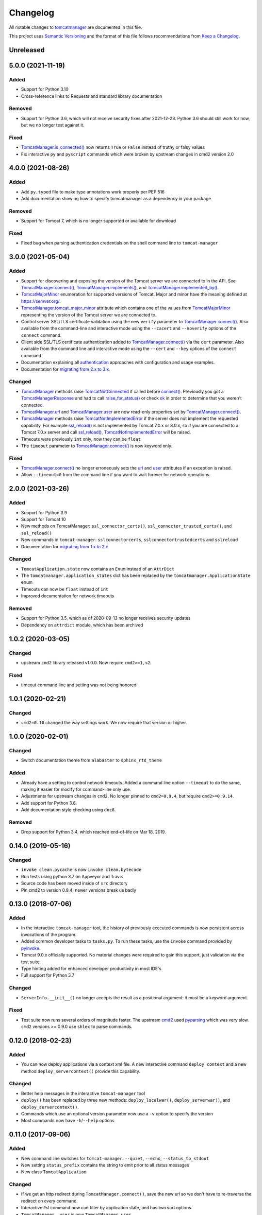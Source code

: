 Changelog
=========

All notable changes to `tomcatmanager
<https://github.com/tomcatmanager/tomcatmanager>`__ are documented in this file.

This project uses `Semantic Versioning <http://semver.org/spec/v2.0.0.html>`_ and the
format of this file follows recommendations from `Keep a Changelog
<http://keepachangelog.com/en/1.0.0/>`_.


Unreleased
----------


5.0.0 (2021-11-19)
------------------

Added
^^^^^

- Support for Python 3.10
- Cross-reference links to Requests and standard library documentation

Removed
^^^^^^^

- Support for Python 3.6, which will not receive security fixes after 2021-12-23.
  Python 3.6 should still work for now, but we no longer test against it.

Fixed
^^^^^

- `TomcatManager.is_connected()
  <https://tomcatmanager.readthedocs.io/en/stable/api/TomcatManager.html#tomcatmanager.tomcat_manager.TomcatManager.is_connected>`__
  now returns ``True`` or ``False`` instead of truthy or falsy values
- Fix interactive ``py`` and ``pyscript`` commands which were broken by upstream
  changes in cmd2 version 2.0


4.0.0 (2021-08-26)
------------------

Added
^^^^^

- Add ``py.typed`` file to make type annotations work properly per PEP 516
- Add documentation showing how to specify tomcatmanager as a dependency
  in your package

Removed
^^^^^^^

- Support for Tomcat 7, which is no longer supported or available for download

Fixed
^^^^^

- Fixed bug when parsing authentication credentials on the shell command line
  to ``tomcat-manager``


3.0.0 (2021-05-04)
------------------

Added
^^^^^

- Support for discovering and exposing the version of the Tomcat server we
  are connected to in the API. See `TomcatManager.connect()
  <https://tomcatmanager.readthedocs.io/en/stable/api/TomcatManager.html#tomcatmanager.tomcat_manager.TomcatManager.connect>`_,
  `TomcatManager.implements()
  <https://tomcatmanager.readthedocs.io/en/stable/api/TomcatManager.html#tomcatmanager.tomcat_manager.TomcatManager.implements>`_,
  and `TomcatManager.implemented_by()
  <https://tomcatmanager.readthedocs.io/en/stable/api/TomcatManager.html#tomcatmanager.tomcat_manager.TomcatManager.implemented_by>`_.
- `TomcatMajorMinor <https://tomcatmanager.readthedocs.io/en/stable/api/TomcatMajorMinor.html>`_
  enumeration for supported versions of Tomcat. Major and minor have the meaning
  defined at `https://semver.org/ <https://semver.org>`_.
- `TomcatManager.tomcat_major_minor
  <https://tomcatmanager.readthedocs.io/en/stable/api/TomcatManager.html#tomcatmanager.tomcat_manager.TomcatManager.tomcat_major_minor>`_
  attribute which contains one of the values from `TomcatMajorMinor`_
  representing the version of the Tomcat server we are connected to.
- Control server SSL/TLS certificate validation using the new ``verify`` parameter
  to `TomcatManager.connect()`_.
  Also available from the command-line and interactive mode using the ``--cacert``
  and ``--noverify`` options of the ``connect`` command.
- Client side SSL/TLS certificate authentication added to
  `TomcatManager.connect()`_
  via the ``cert`` parameter. Also available from the command line and interactive
  mode using the ``--cert`` and ``--key`` options of the ``connect`` command.
- Documentation explaining all
  `authentication <https://tomcatmanager.readthedocs.io/en/stable/authentication.html>`_
  approaches with configuration and usage examples.
- Documentation for
  `migrating from 2.x to 3.x
  <https://tomcatmanager.readthedocs.io/en/stable/api/migrating3.html>`_.


Changed
^^^^^^^
- `TomcatManager
  <https://tomcatmanager.readthedocs.io/en/stable/api/TomcatManager.html>`_
  methods raise `TomcatNotConnected
  <https://tomcatmanager.readthedocs.io/en/stable/api/TomcatNotConnected.html>`_ if
  called before `connect()
  <https://tomcatmanager.readthedocs.io/en/stable/api/TomcatManager.html#tomcatmanager.tomcat_manager.TomcatManager.connect>`_.
  Previously you got a `TomcatManagerResponse
  <https://tomcatmanager.readthedocs.io/en/stable/api/TomcatManagerResponse.html>`_
  and had to call `raise_for_status()
  <https://tomcatmanager.readthedocs.io/en/stable/api/TomcatManagerResponse.html#tomcatmanager.models.TomcatManagerResponse.raise_for_status>`_
  or check `ok
  <https://tomcatmanager.readthedocs.io/en/stable/api/TomcatManagerResponse.html#tomcatmanager.models.TomcatManagerResponse.ok>`_
  in order to determine that you weren't connected.
- `TomcatManager.url
  <https://tomcatmanager.readthedocs.io/en/stable/api/TomcatManager.html#tomcatmanager.tomcat_manager.TomcatManager.url>`_
  and `TomcatManager.user
  <https://tomcatmanager.readthedocs.io/en/stable/api/TomcatManager.html#tomcatmanager.tomcat_manager.TomcatManager.user>`_
  are now read-only properties set by `TomcatManager.connect()`_.
- `TomcatManager`_ methods raise `TomcatNotImplementedError
  <https://tomcatmanager.readthedocs.io/en/stable/api/TomcatNotImplementedError.html>`_
  if the server does not implement the requested capability. For example `ssl_reload()
  <https://tomcatmanager.readthedocs.io/en/stable/api/TomcatManager.html#tomcatmanager.tomcat_manager.TomcatManager.ssl_reload>`__
  is not implemented by Tomcat 7.0.x or 8.0.x, so if you are connected to a Tomcat 7.0.x
  server and call `ssl_reload()
  <https://tomcatmanager.readthedocs.io/en/stable/api/TomcatManager.html#tomcatmanager.tomcat_manager.TomcatManager.ssl_reload>`__,
  `TomcatNotImplementedError`_ will be raised.
- Timeouts were previously ``int`` only, now they can be ``float``
- The ``timeout`` parameter to `TomcatManager.connect()`_
  is now keyword only.


Fixed
^^^^^

- `TomcatManager.connect()`_ no longer erroneously sets the `url
  <https://tomcatmanager.readthedocs.io/en/stable/api/TomcatManager.html#tomcatmanager.tomcat_manager.TomcatManager.url>`_
  and `user <https://tomcatmanager.readthedocs.io/en/stable/api/TomcatManager.html#tomcatmanager.tomcat_manager.TomcatManager.user>`_
  attributes if an exception is raised.
- Allow ``--timeout=0`` from the command line if you want to wait forever for
  network operations.


2.0.0 (2021-03-26)
------------------

Added
^^^^^

- Support for Python 3.9
- Support for Tomcat 10
- New methods on TomcatManager: ``ssl_connector_certs()``,
  ``ssl_connector_trusted_certs()``, and ``ssl_reload()``
- New commands in ``tomcat-manager``: ``sslconnectorcerts``,
  ``sslconnectortrustedcerts`` and ``sslreload``
- Documentation for `migrating from 1.x to 2.x
  <https://tomcatmanager.readthedocs.io/en/stable/api/migrating2.html>`_

Changed
^^^^^^^

- ``TomcatApplication.state`` now contains an ``Enum`` instead of an
  ``AttrDict``
- The ``tomcatmanager.application_states`` dict has been replaced by the
  ``tomcatmanager.ApplicationState`` enum
- Timeouts can now be ``float`` instead of ``int``
- Improved documentation for network timeouts

Removed
^^^^^^^

- Support for Python 3.5, which as of 2020-09-13 no longer receives
  security updates
- Dependency on ``attrdict`` module, which has been archived


1.0.2 (2020-03-05)
------------------

Changed
^^^^^^^

- upstream ``cmd2`` library released v1.0.0. Now require ``cmd2>=1,<2``.

Fixed
^^^^^

- timeout command line and setting was not being honored


1.0.1 (2020-02-21)
------------------

Changed
^^^^^^^

- ``cmd2=0.10`` changed the way settings work. We now require that version or higher.


1.0.0 (2020-02-01)
------------------

Changed
^^^^^^^

- Switch documentation theme from ``alabaster`` to ``sphinx_rtd_theme``

Added
^^^^^

- Already have a setting to control network timeouts. Added a command line option
  ``--timeout`` to do the same, making it easier for modify for command-line only use.
- Adjustments for upstream changes in ``cmd2``. No longer pinned to
  ``cmd2=0.9.4``, but require ``cmd2>=0.9.14``.
- Add support for Python 3.8.
- Add documentation style checking using ``doc8``.

Removed
^^^^^^^

- Drop support for Python 3.4, which reached end-of-life on Mar 18, 2019.


0.14.0 (2019-05-16)
-------------------

Changed
^^^^^^^
- ``invoke clean.pycache`` is now ``invoke clean.bytecode``
- Run tests using python 3.7 on Appveyor and Travis
- Source code has been moved inside of ``src`` directory
- Pin cmd2 to version 0.9.4; newer versions break us badly


0.13.0 (2018-07-06)
-------------------

Added
^^^^^

- In the interactive ``tomcat-manager`` tool, the history of previously
  executed commands is now persistent across invocations of the program.
- Added common developer tasks to ``tasks.py``. To run these tasks, use the
  ``invoke`` command provided by `pyinvoke <http://www.pyinvoke.org/>`_.
- Tomcat 9.0.x officially supported. No material changes were required to
  gain this support, just validation via the test suite.
- Type hinting added for enhanced developer productivity in most IDE's
- Full support for Python 3.7

Changed
^^^^^^^

- ``ServerInfo.__init__()`` no longer accepts the result as a positional
  argument: it must be a keyword argument.

Fixed
^^^^^

- Test suite now runs several orders of magnitude faster. The
  upstream `cmd2 <https://github.com/python-cmd2/cmd2>`_ used
  `pyparsing <https://sourceforge.net/projects/pyparsing/>`_ which
  was very slow. ``cmd2`` versions >= 0.9.0 use ``shlex`` to parse
  commands.


0.12.0 (2018-02-23)
-------------------

Added
^^^^^

- You can now deploy applications via a context xml file. A new
  interactive command ``deploy context`` and a new method
  ``deploy_servercontext()`` provide this capability.

Changed
^^^^^^^

- Better help messages in the interactive ``tomcat-manager`` tool
- ``deploy()`` has been replaced by three new methods: ``deploy_localwar()``,
  ``deploy_serverwar()``, and ``deploy_servercontext()``.
- Commands which use an optional version parameter now use a ``-v`` option
  to specify the version
- Most commands now have ``-h``/``--help`` options


0.11.0 (2017-09-06)
-------------------

Added
^^^^^

- New command line switches for ``tomcat-manager``: ``--quiet``, ``--echo``,
  ``--status_to_stdout``
- New setting ``status_prefix`` contains the string to emit prior to all
  status messages
- New class ``TomcatApplication``

Changed
^^^^^^^

- If we get an http redirect during ``TomcatManager.connect()``, save the new
  url so we don't have to re-traverse the redirect on every command.
- Interactive `list` command now can filter by application state, and has two
  sort options.
- ``TomcatManager._user`` is now ``TomcatManager.user``
- ``TomcatManager._url`` is now ``TomcatManager.url``
- ``TomcatManager.list()`` now returns a list of ``TomcatApplication`` objects
- Renamed ``tm.codes`` to ``tm.status_codes`` to clarify the purpose


0.10.0 (2017-08-24)
-------------------

Added
^^^^^

- CHANGELOG.rst
- documentation for interactive mode
- documentation for use from the shell command line
- read settings from a config file
- add ``config`` command which allows user to edit config file
- server shortcuts: save url, user, and password in config file
- ``which`` command to show which tomcat server you are connected to
- ``timeout`` setting for HTTP timeouts
- ``restart`` command as synonym for ``reload``
- Add tox for testing against multiple versions of python

Changed
^^^^^^^

- ``status`` command now pretty prints the xml response
- ``TomcatManager.__init__`` no long accepts paramemeters: use
  ``connect`` instead
- ``TomcatManager`` methods which act on apps (``deploy``, ``sessions``,
   ``stop``, etc.) now throw exceptions if no path is specified. Previously
   they returned a response with ``r.ok == False``


0.9.2 (2017-08-16)
------------------

Added
^^^^^

- new TomcatManager.connect() method
- lots more documentation
- pytest now runs doctests

Changed
^^^^^^^

- version numbers now provided by ``setuptools_scm``


0.9.1 (2017-08-10)
------------------

Changed
^^^^^^^

- New release to practice packaging and distribution


0.9.0 (2017-08-10)
------------------

Added
^^^^^

- Converted from a single script to an installable python package
- Remove documentation for tomcat 6, which is no longer supported
- Add ``expire`` command
- Add ``vminro`` command
- Add ``sslconnectorciphers`` command
- Add ``threaddump`` command
- Add ``findleaks`` command
- Add ``status`` command
- Unit tests using pytest
- Support Tomcat parallel deployment
- Real documentation using Sphinx
- Packaged to PyPI

Changed
^^^^^^^

- Switch from getopt to argparse
- Use ``cmd2``, if available, instead of ``cmd``
- Switch from ``urllib`` to ``requests``

Removed
^^^^^^^

- Drop support for Python 3.3


Changes in 2014 and 2015
------------------------

- Remove methods deprecated in Python 3.4
- Add documentation to support Tomcat 7


0.4 (2013-07-07)
----------------

Added
^^^^^

- Port to python 3
- New `resources` command

Removed
^^^^^^^
- Drop support for python 2

0.3 (2013-01-02)
----------------

Added
^^^^^

- Add code from private repo

